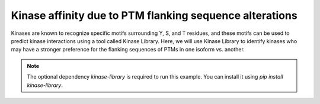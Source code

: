 
.. DO NOT EDIT.
.. THIS FILE WAS AUTOMATICALLY GENERATED BY SPHINX-GALLERY.
.. TO MAKE CHANGES, EDIT THE SOURCE PYTHON FILE:
.. "gallery_output/flanking_sequences/plot_kinase_library_affinity.py"
.. LINE NUMBERS ARE GIVEN BELOW.

.. only:: html

    .. note::
        :class: sphx-glr-download-link-note

        :ref:`Go to the end <sphx_glr_download_gallery_output_flanking_sequences_plot_kinase_library_affinity.py>`
        to download the full example code.

.. rst-class:: sphx-glr-example-title

.. _sphx_glr_gallery_output_flanking_sequences_plot_kinase_library_affinity.py:


Kinase affinity due to PTM flanking sequence alterations
============================================================================

Kinases are known to recognize specific motifs surrounding Y, S, and T residues, and these motifs can be used to predict kinase interactions using a tool called Kinase Library. Here, we will use Kinase Library to identify kinases who may have a stronger preference for the flanking sequences of PTMs in one isoform vs. another.

.. note::
    The optional dependency `kinase-library` is required to run this example. You can install it using `pip install kinase-library`.


.. rst-class:: sphx-glr-timing

   **Total running time of the script:** (0 minutes 0.000 seconds)


.. _sphx_glr_download_gallery_output_flanking_sequences_plot_kinase_library_affinity.py:

.. only:: html

  .. container:: sphx-glr-footer sphx-glr-footer-example

    .. container:: sphx-glr-download sphx-glr-download-jupyter

      :download:`Download Jupyter notebook: plot_kinase_library_affinity.ipynb <plot_kinase_library_affinity.ipynb>`

    .. container:: sphx-glr-download sphx-glr-download-python

      :download:`Download Python source code: plot_kinase_library_affinity.py <plot_kinase_library_affinity.py>`

    .. container:: sphx-glr-download sphx-glr-download-zip

      :download:`Download zipped: plot_kinase_library_affinity.zip <plot_kinase_library_affinity.zip>`


.. only:: html

 .. rst-class:: sphx-glr-signature

    `Gallery generated by Sphinx-Gallery <https://sphinx-gallery.github.io>`_
